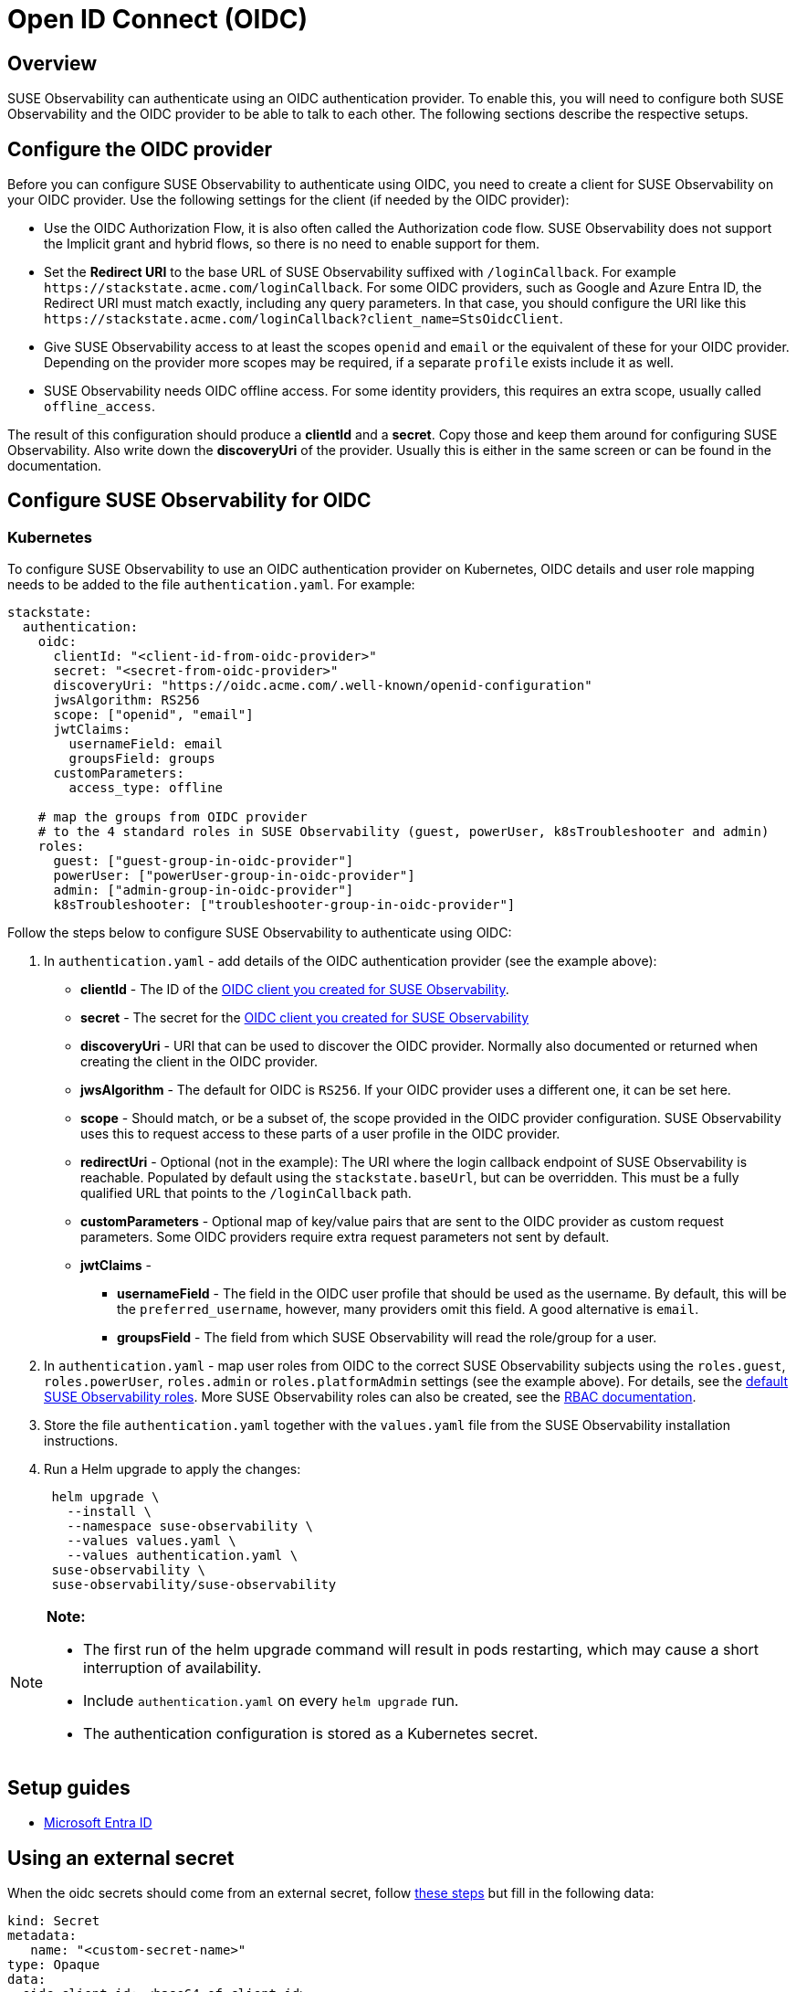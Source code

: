 = Open ID Connect (OIDC)
:description: SUSE Observability Self-hosted

== Overview

SUSE Observability can authenticate using an OIDC authentication provider. To enable this, you will need to configure both SUSE Observability and the OIDC provider to be able to talk to each other. The following sections describe the respective setups.

== Configure the OIDC provider

Before you can configure SUSE Observability to authenticate using OIDC, you need to create a client for SUSE Observability on your OIDC provider. Use the following settings for the client (if needed by the OIDC provider):

* Use the OIDC Authorization Flow, it is also often called the Authorization code flow. SUSE Observability does not support the Implicit grant and hybrid flows, so there is no need to enable support for them.
* Set the *Redirect URI* to the base URL of SUSE Observability suffixed with `/loginCallback`. For example `+https://stackstate.acme.com/loginCallback+`. For some OIDC providers, such as Google and Azure Entra ID, the Redirect URI must match exactly, including any query parameters. In that case, you should configure the URI like this `+https://stackstate.acme.com/loginCallback?client_name=StsOidcClient+`.
* Give SUSE Observability access to at least the scopes `openid` and `email` or the equivalent of these for your OIDC provider. Depending on the provider more scopes may be required, if a separate `profile` exists include it as well.
* SUSE Observability needs OIDC offline access. For some identity providers, this requires an extra scope, usually called `offline_access`.

The result of this configuration should produce a *clientId* and a *secret*. Copy those and keep them around for configuring SUSE Observability. Also write down the *discoveryUri* of the provider. Usually this is either in the same screen or can be found in the documentation.

== Configure SUSE Observability for OIDC

=== Kubernetes

To configure SUSE Observability to use an OIDC authentication provider on Kubernetes, OIDC details and user role mapping needs to be added to the file `authentication.yaml`. For example:

[,yaml]
----
stackstate:
  authentication:
    oidc:
      clientId: "<client-id-from-oidc-provider>"
      secret: "<secret-from-oidc-provider>"
      discoveryUri: "https://oidc.acme.com/.well-known/openid-configuration"
      jwsAlgorithm: RS256
      scope: ["openid", "email"]
      jwtClaims:
        usernameField: email
        groupsField: groups
      customParameters:
        access_type: offline

    # map the groups from OIDC provider
    # to the 4 standard roles in SUSE Observability (guest, powerUser, k8sTroubleshooter and admin)
    roles:
      guest: ["guest-group-in-oidc-provider"]
      powerUser: ["powerUser-group-in-oidc-provider"]
      admin: ["admin-group-in-oidc-provider"]
      k8sTroubleshooter: ["troubleshooter-group-in-oidc-provider"]
----

Follow the steps below to configure SUSE Observability to authenticate using OIDC:

. In `authentication.yaml` - add details of the OIDC authentication provider (see the example above):
 ** *clientId* - The ID of the link:oidc.adoc#configure-the-oidc-provider[OIDC client you created for SUSE Observability].
 ** *secret* - The secret for the link:oidc.adoc#configure-the-oidc-provider[OIDC client you created for SUSE Observability]
 ** *discoveryUri* - URI that can be used to discover the OIDC provider. Normally also documented or returned when creating the client in the OIDC provider.
 ** *jwsAlgorithm* - The default for OIDC is `RS256`. If your OIDC provider uses a different one, it can be set here.
 ** *scope* - Should match, or be a subset of, the scope provided in the OIDC provider configuration. SUSE Observability uses this to request access to these parts of a user profile in the OIDC provider.
 ** *redirectUri* - Optional (not in the example): The URI where the login callback endpoint of SUSE Observability is reachable. Populated by default using the `stackstate.baseUrl`, but can be overridden. This must be a fully qualified URL that points to the `/loginCallback` path.
 ** *customParameters* - Optional map of key/value pairs that are sent to the OIDC provider as custom request parameters. Some OIDC providers require extra request parameters not sent by default.
 ** *jwtClaims* -
  *** *usernameField* - The field in the OIDC user profile that should be used as the username. By default, this will be the `preferred_username`, however, many providers omit this field. A good alternative is `email`.
  *** *groupsField* - The field from which SUSE Observability will read the role/group for a user.
. In `authentication.yaml` - map user roles from OIDC to the correct SUSE Observability subjects using the `roles.guest`, `roles.powerUser`, `roles.admin` or `roles.platformAdmin` settings (see the example above). For details, see the link:../rbac/rbac_permissions.adoc#predefined-roles[default SUSE Observability roles]. More SUSE Observability roles can also be created, see the link:../rbac/[RBAC documentation].
. Store the file `authentication.yaml` together with the `values.yaml` file from the SUSE Observability installation instructions.
. Run a Helm upgrade to apply the changes:
+
[,text]
----
 helm upgrade \
   --install \
   --namespace suse-observability \
   --values values.yaml \
   --values authentication.yaml \
 suse-observability \
 suse-observability/suse-observability
----

[NOTE]
====
*Note:*

* The first run of the helm upgrade command will result in pods restarting, which may cause a short interruption of availability.
* Include `authentication.yaml` on every `helm upgrade` run.
* The authentication configuration is stored as a Kubernetes secret.
====


== Setup guides

* xref:./oidc/microsoft-entra-id.adoc[Microsoft Entra ID]

== Using an external secret

When the oidc secrets should come from an external secret, follow link:/setup/security/external-secrets.adoc#getting-authentication-data-from-an-external-secret[these steps] but fill in the following data:

[,yaml]
----
kind: Secret
metadata:
   name: "<custom-secret-name>"
type: Opaque
data:
  oidc_client_id: <base64 of client id>
  oidc_secret: <base64 of secret>
----

== See also

* xref:troubleshooting.adoc[Troubleshooting authentication and authorization]
* xref:authentication_options.adoc[Authentication options]
* link:../rbac/rbac_permissions.adoc#predefined-roles[Permissions for predefined SUSE Observability roles]
* xref:../rbac/rbac_roles.adoc[Create RBAC roles]
* link:/setup/security/external-secrets.adoc#getting-authentication-data-from-an-external-secret[External Secrets]
